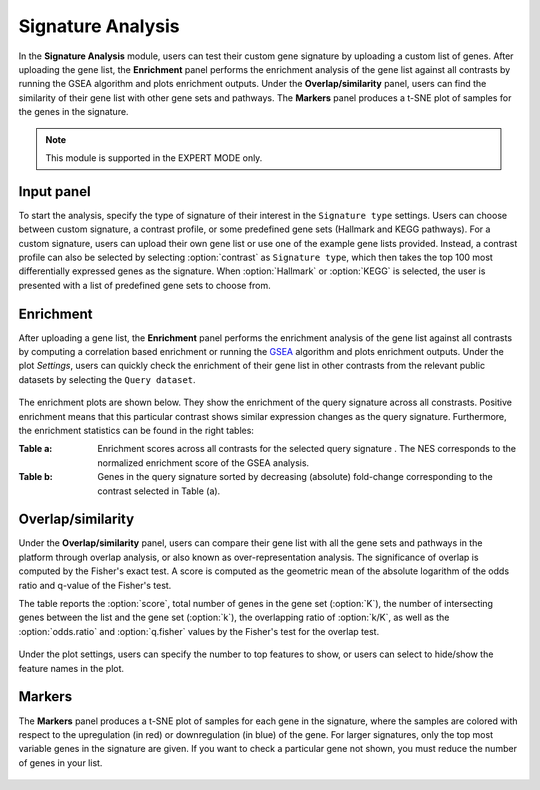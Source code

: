 .. _Signature:


Signature Analysis
================================================================================

In the **Signature Analysis** module, users can test their custom gene
signature by uploading a custom list of genes. After uploading the
gene list, the **Enrichment** panel performs the enrichment analysis
of the gene list against all contrasts by running the GSEA algorithm
and plots enrichment outputs. Under the **Overlap/similarity** panel,
users can find the similarity of their gene list with other gene sets
and pathways. The **Markers** panel produces a t-SNE plot of samples
for the genes in the signature.

.. note::

    This module is supported in the EXPERT MODE only.
    

Input panel
--------------------------------------------------------------------------------
To start the analysis, specify the type of signature of their interest
in the ``Signature type`` settings. Users can choose between custom
signature, a contrast profile, or some predefined gene sets (Hallmark
and KEGG pathways). For a custom signature, users can upload their own
gene list or use one of the example gene lists provided. Instead, a
contrast profile can also be selected by selecting :option:`contrast`
as ``Signature type``, which then takes the top 100 most
differentially expressed genes as the signature. When
:option:`Hallmark` or :option:`KEGG` is selected, the user is
presented with a list of predefined gene sets to choose from.

.. figure:: figures/psc8.0.png
    :align: center
    :width: 30%


Enrichment
--------------------------------------------------------------------------------
After uploading a gene list, the **Enrichment** panel performs the
enrichment analysis of the gene list against all contrasts by
computing a correlation based enrichment or running the `GSEA
<https://www.biorxiv.org/content/10.1101/060012v1.full>`__ algorithm
and plots enrichment outputs. Under the plot *Settings*, users can
quickly check the enrichment of their gene list in other contrasts
from the relevant public datasets by selecting the ``Query
dataset``.

.. figure:: figures/psc8.2.0.png
    :align: center
    :width: 30%

The enrichment plots are shown below. They show the enrichment of the query 
signature across all constrasts. Positive enrichment means that this particular
contrast shows similar expression changes as the query signature.
Furthermore, the enrichment statistics can be found in the right tables:

:**Table a**: Enrichment scores across all contrasts for the selected
        query signature . The NES corresponds to the normalized
        enrichment score of the GSEA analysis.
:**Table b**: Genes in the query signature sorted by decreasing
        (absolute) fold-change corresponding to the contrast selected
        in Table (a).

.. figure:: figures/psc8.2.png
    :align: center
    :width: 100%


Overlap/similarity
--------------------------------------------------------------------------------
Under the **Overlap/similarity** panel, users can compare their gene
list with all the gene sets and pathways in the platform through
overlap analysis, or also known as over-representation analysis. The
significance of overlap is computed by the Fisher's exact test. A
score is computed as the geometric mean of the absolute logarithm of
the odds ratio and q-value of the Fisher's test.

The table reports the :option:`score`, total number of genes in the
gene set (:option:`K`), the number of intersecting genes between the
list and the gene set (:option:`k`), the overlapping ratio of
:option:`k/K`, as well as the :option:`odds.ratio` and
:option:`q.fisher` values by the Fisher's test for the overlap test.

.. figure:: figures/psc8.3.png
    :align: center
    :width: 100%

Under the plot settings, users can specify the number to top features
to show, or users can select to hide/show the feature names in the plot.
	    
.. figure:: figures/psc8.3.0.png
    :align: center
    :width: 30%
	   

Markers
--------------------------------------------------------------------------------
The **Markers** panel produces a t-SNE plot of samples for each gene
in the signature, where the samples are colored with respect to the
upregulation (in red) or downregulation (in blue) of the gene. For
larger signatures, only the top most variable genes in the signature
are given. If you want to check a particular gene not shown, you must
reduce the number of genes in your list.

.. figure:: figures/psc8.1.png
    :align: center
    :width: 100%

